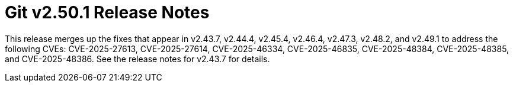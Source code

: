 Git v2.50.1 Release Notes
=========================

This release merges up the fixes that appear in v2.43.7, v2.44.4,
v2.45.4, v2.46.4, v2.47.3, v2.48.2, and v2.49.1 to address the
following CVEs: CVE-2025-27613, CVE-2025-27614, CVE-2025-46334,
CVE-2025-46835, CVE-2025-48384, CVE-2025-48385, and
CVE-2025-48386. See the release notes for v2.43.7 for details.

